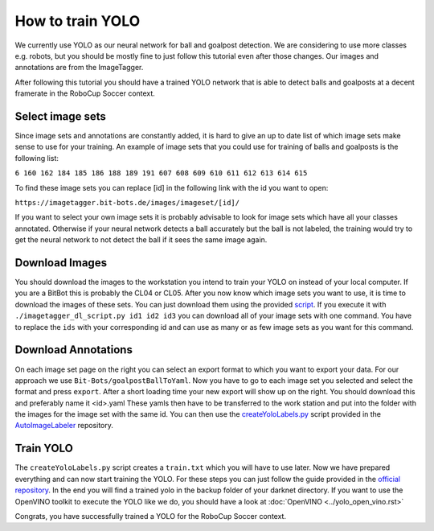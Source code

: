 =================
How to train YOLO
=================

We currently use YOLO as our neural network for ball and goalpost detection.
We are considering to use more classes e.g. robots, but you should be mostly fine to just follow this tutorial even after those changes.
Our images and annotations are from the ImageTagger.

After following this tutorial you should have a trained YOLO network that is able to detect balls and goalposts at a decent framerate in the RoboCup Soccer context.

Select image sets
-----------------

Since image sets and annotations are constantly added, it is hard to give an up to date list of which image sets make sense to use for your training.
An example of image sets that you could use for training of balls and goalposts is the following list:

``6 160 162 184 185 186 188 189 191 607 608 609 610 611 612 613 614 615``

To find these image sets you can replace [id] in the following link with the id you want to open:

``https://imagetagger.bit-bots.de/images/imageset/[id]/``

If you want to select your own image sets it is probably advisable to look for image sets which have all your classes annotated.
Otherwise if your neural network detects a ball accurately but the ball is not labeled, the training would try to get the neural network to not detect the ball if it sees the same image again.

Download Images
---------------

You should download the images to the workstation you intend to train your YOLO on instead of your local computer.
If you are a BitBot this is probably the CL04 or CL05.
After you now know which image sets you want to use, it is time to download the images of these sets.
You can just download them using the provided `script
<https://imagetagger.bit-bots.de/images/imageset/imagetagger_dl_script.py>`_.
If you execute it with
``./imagetagger_dl_script.py id1 id2 id3``
you can download all of your image sets with one command.
You have to replace the ``ids`` with your corresponding id and can use as many or as few image sets as you want for this command.

Download Annotations
--------------------

On each image set page on the right you can select an export format to which you want to export your data.
For our approach we use ``Bit-Bots/goalpostBallToYaml``.
Now you have to go to each image set you selected and select the format and press ``export``.
After a short loading time your new export will show up on the right.
You should download this and preferably name it <id>.yaml
These yamls then have to be transferred to the work station and put into the folder with the images for the image set with the same id.
You can then use the `createYoloLabels.py
<https://github.com/bit-bots/AutoImageLabeler/blob/master/yolo/createYoloLabels.py>`_
script provided in the `AutoImageLabeler
<https://github.com/bit-bots/AutoImageLabeler>`_
repository.

Train YOLO
----------

The ``createYoloLabels.py`` script creates a ``train.txt`` which you will have to use later.
Now we have prepared everything and can now start training the YOLO.
For these steps you can just follow the guide provided in the `official repository
<https://github.com/AlexeyAB/darknet#how-to-train-tiny-yolo-to-detect-your-custom-objects>`_.
In the end you will find a trained yolo in the backup folder of your darknet directory.
If you want to use the OpenVINO toolkit to execute the YOLO like we do, you should have a look at
:doc:`OpenVINO <../yolo_open_vino.rst>`

Congrats, you have successfully trained a YOLO for the RoboCup Soccer context.